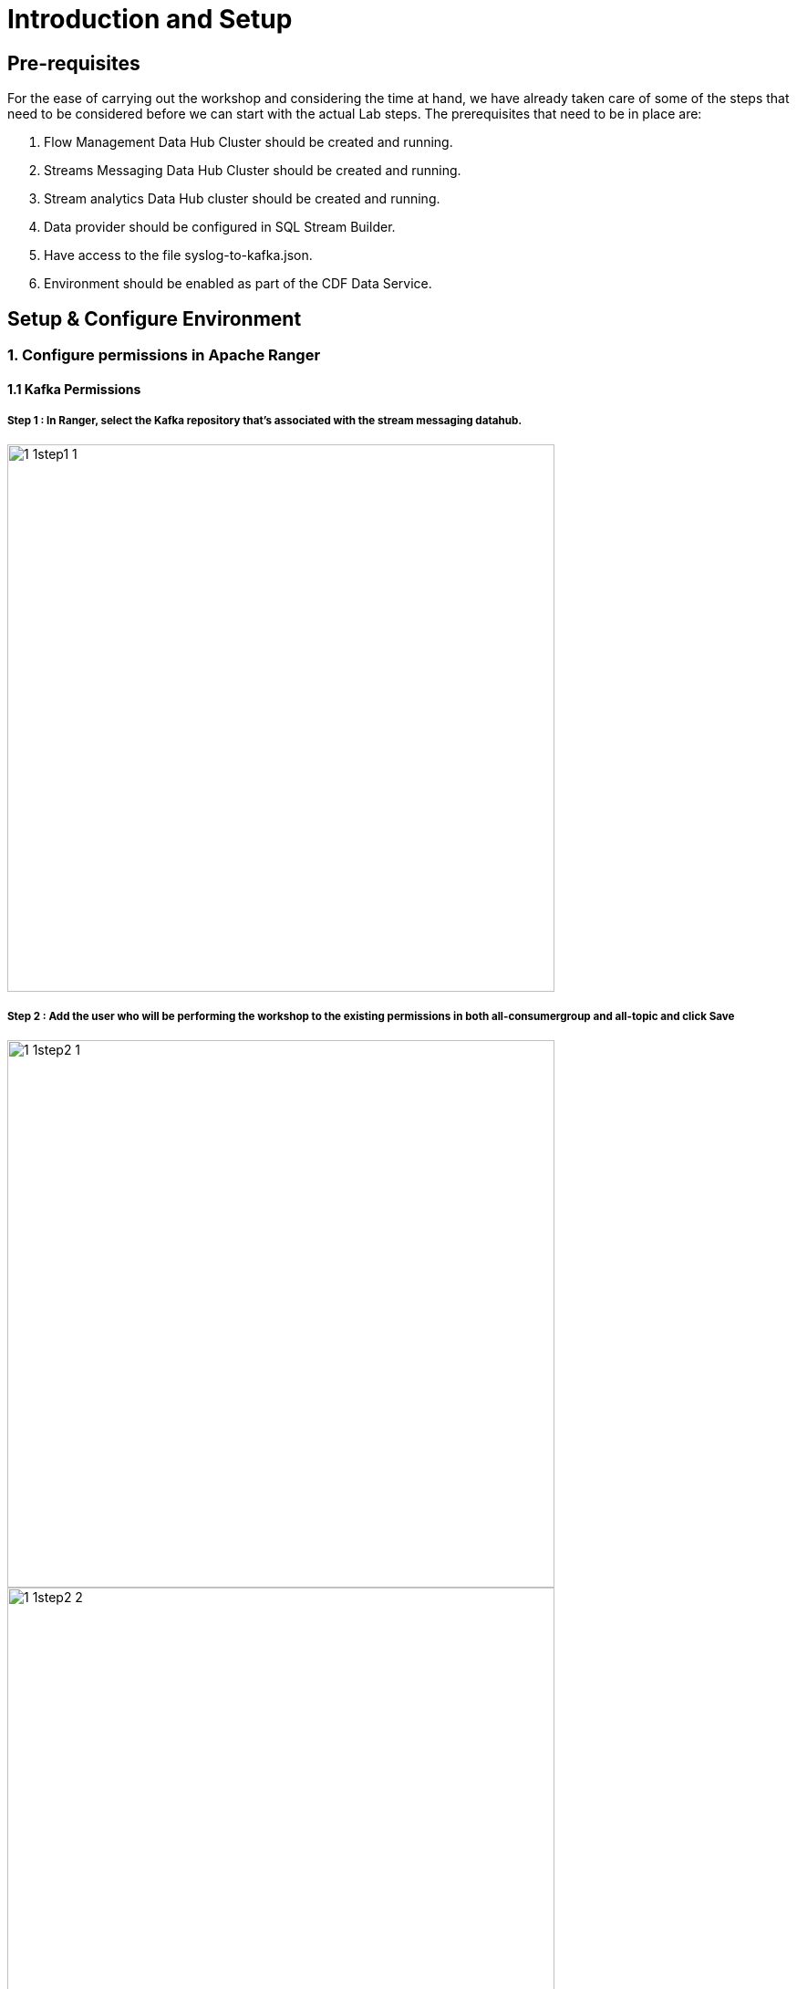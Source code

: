 = Introduction and Setup

== Pre-requisites
For the ease of carrying out the workshop and considering the time at hand, we have already taken care of some of the steps that need to be considered before we can start with the actual Lab steps. The prerequisites that need to be in place are:

. Flow Management Data Hub Cluster should be created and running.
. Streams Messaging Data Hub Cluster should be created and running.
. Stream analytics Data Hub cluster should be created and running.
. Data provider should be configured in SQL Stream Builder.
. Have access to the file syslog-to-kafka.json.
. Environment should be enabled as part of the CDF Data Service.

== Setup & Configure Environment

=== 1. Configure permissions in Apache Ranger
==== 1.1 Kafka Permissions
===== Step 1 : In Ranger, select the Kafka repository that’s associated with the stream messaging datahub.

image::./images/sect1/1-1step1-1.png[width=600]

===== Step 2 : Add the user who will be performing the workshop to the existing permissions in both all-consumergroup and all-topic and click Save

image::./images/sect1/1-1step2-1.png[width=600]

image::./images/sect1/1-1step2-2.png[width=600]

image::./images/sect1/1-1step2-3.png[width=600]

==== 1.2 Schema Registry Permissions
===== Step 1 : In Ranger, select the Schema Registry repository that’s associated with the stream messaging datahub.
image::./images/sect1/1-2step1-1.png[width=600]


===== Step 2 : Add the user who will be performing the workshop to the existing permissions in the Policy for: **all - schema-group, schema-metadata, schema-branch, schema-version** and click Save.
image::./images/sect1/1-2step2-1.png[width=600]
image::./images/sect1/1-2step2-2.png[width=600]

==== 1.3 SQL Stream Builder Permissions
===== Step 1 : Kafka - Streaming Analytics Datahub

====== 1. In Ranger, select the Kafka repository that’s associated with the streaming analytics datahub +
image::./images/sect1/1-3step1-1.png[width=600]

====== 2. Add the internal ssb user  to the existing permissions in both all-consumergroup and all-topic and click Save
image::./images/sect1/1-3step1-2.png[width=600]
image::./images/sect1/1-3step1-3.png[width=600]
image::./images/sect1/1-3step1-4.png[width=600]

===== Step 2 : YARN - Streaming Analytics Datahub
====== 1. In Ranger, select the YARN repository that’s associated with the streaming analytics datahub.
image::./images/sect1/1-3step2-1.png[width=600]

====== 2. Add the internal ssb user  to the existing permissions in both all-queue and click Save.
image::./images/sect1/1-3step2-2.png[width=600]

===== Step 3 : Kafka - Streams Messaging Datahub
====== 1. In Ranger, select the Kafka repository that’s associated with the stream messaging datahub.
image::./images/sect1/1-3step3-1.png[width=600]

====== 2. Add the internal ssb user to the existing permissions in both all-consumergroup and all-topic and click Save
image::./images/sect1/1-3step3-2.png[width=600]
image::./images/sect1/1-3step3-3.png[width=600]
image::./images/sect1/1-3step3-4.png[width=600]

=== 2. Configure Data Providers in SQL Stream Builder
==== Step 1 : Open the Streaming SQL Console from the Streaming Analytics datahub
image::./images/sect2/2step1-1.png[width=300]

==== Step 2 : Click on Data Providers
image::./images/sect2/2step2-1.png[width=300]

==== Step 3 : Edit the Brokers in the CDP Kafka Data Provider
The default brokers point to an internal Kafka cluster deployed as part of the streaming analytics datahub. Update the broker list to point to your brokers in the streams messaging datahub. This information can be obtained from the Brokers tab in Streams Messaging Manager. +

image::./images/sect2/2step3-1.png[width=600]
image::./images/sect2/2step3-2.png[]




